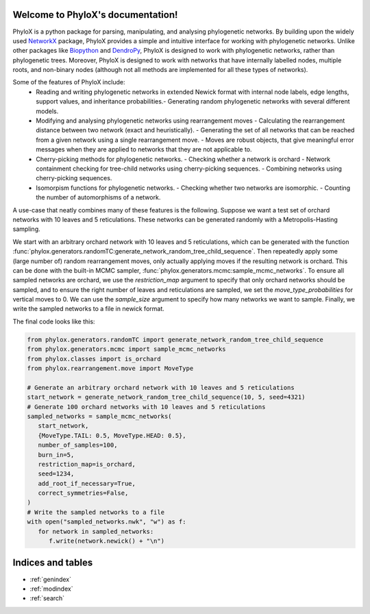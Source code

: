 .. PhyloX documentation master file, created by
   sphinx-quickstart on Sun Jul  9 20:29:15 2023.
   You can adapt this file completely to your liking, but it should at least
   contain the root `toctree` directive.

Welcome to PhyloX's documentation!
==================================

.. autosummary::
   :toctree: _autosummary
   :template: custom-module-template.rst
   :recursive:

   phylox

PhyloX is a python package for parsing, manipulating, and analysing phylogenetic networks.
By building upon the widely used `NetworkX <https://networkx.github.io/>`_ package, PhyloX provides a simple and intuitive interface for working with phylogenetic networks.
Unlike other packages like `Biopython <https://biopython.org/>`_ and `DendroPy <https://dendropy.org/>`_, PhyloX is designed to work with phylogenetic networks, rather than phylogenetic trees.
Moreover, PhyloX is designed to work with networks that have internally labelled nodes, multiple roots, and non-binary nodes (although not all methods are implemented for all these types of networks).

Some of the features of PhyloX include:
 - Reading and writing phylogenetic networks in extended Newick format with internal node labels, edge lengths, support values, and inheritance probabilities.- Generating random phylogenetic networks with several different models.
 - Modifying and analysing phylogenetic networks using rearrangement moves
   - Calculating the rearrangement distance between two network (exact and heuristically).
   - Generating the set of all networks that can be reached from a given network using a single rearrangement move.
   - Moves are robust objects, that give meaningful error messages when they are applied to networks that they are not applicable to.
 - Cherry-picking methods for phylogenetic networks.
   - Checking whether a network is orchard
   - Network containment checking for tree-child networks using cherry-picking sequences.
   - Combining networks using cherry-picking sequences.
 - Isomorpism functions for phylogenetic networks.
   - Checking whether two networks are isomorphic.
   - Counting the number of automorphisms of a network.

A use-case that neatly combines many of these features is the following. Suppose we want a test set of orchard networks with 10 leaves and 5 reticulations. These networks can be generated randomly with a Metropolis-Hasting sampling.

We start with an arbitrary orchard network with 10 leaves and 5 reticulations, which can be generated with the function :func:`phylox.generators.randomTC:generate_network_random_tree_child_sequence`.
Then repeatedly apply some (large number of) random rearrangement moves, only actually applying moves if the resulting network is orchard.
This can be done with the built-in MCMC sampler, :func:`phylox.generators.mcmc:sample_mcmc_networks`.
To ensure all sampled networks are orchard, we use the `restriction_map` argument to specify that only orchard networks should be sampled, and to ensure the right number of leaves and reticulations are sampled, we set the `move_type_probabilities` for vertical moves to 0.
We can use the `sample_size` argument to specify how many networks we want to sample.
Finally, we write the sampled networks to a file in newick format.

The final code looks like this:

.. code-block:: python

   from phylox.generators.randomTC import generate_network_random_tree_child_sequence
   from phylox.generators.mcmc import sample_mcmc_networks
   from phylox.classes import is_orchard
   from phylox.rearrangement.move import MoveType

   # Generate an arbitrary orchard network with 10 leaves and 5 reticulations
   start_network = generate_network_random_tree_child_sequence(10, 5, seed=4321)
   # Generate 100 orchard networks with 10 leaves and 5 reticulations
   sampled_networks = sample_mcmc_networks(
      start_network,
      {MoveType.TAIL: 0.5, MoveType.HEAD: 0.5},
      number_of_samples=100,
      burn_in=5,
      restriction_map=is_orchard,
      seed=1234,
      add_root_if_necessary=True,
      correct_symmetries=False,
   )
   # Write the sampled networks to a file
   with open("sampled_networks.nwk", "w") as f:
      for network in sampled_networks:
         f.write(network.newick() + "\n")


Indices and tables
==================

* :ref:`genindex`
* :ref:`modindex`
* :ref:`search`
